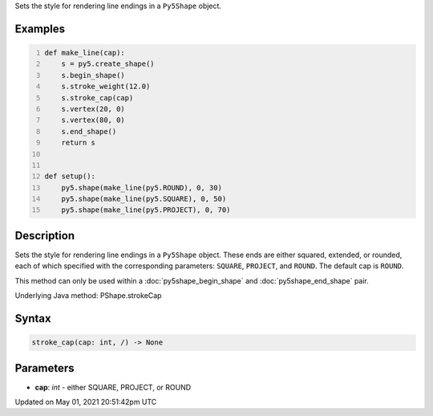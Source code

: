.. title: Py5Shape.stroke_cap()
.. slug: py5shape_stroke_cap
.. date: 2021-05-01 20:51:42 UTC+00:00
.. tags:
.. category:
.. link:
.. description: py5 Py5Shape.stroke_cap() documentation
.. type: text

Sets the style for rendering line endings in a ``Py5Shape`` object.

Examples
========

.. raw:: html

    <div class="example-table">

.. raw:: html

    <div class="example-row"><div class="example-cell-image">

.. image:: /images/reference/Py5Shape_stroke_cap_0.png
    :alt: example picture for stroke_cap()

.. raw:: html

    </div><div class="example-cell-code">

.. code:: python
    :number-lines:

    def make_line(cap):
        s = py5.create_shape()
        s.begin_shape()
        s.stroke_weight(12.0)
        s.stroke_cap(cap)
        s.vertex(20, 0)
        s.vertex(80, 0)
        s.end_shape()
        return s


    def setup():
        py5.shape(make_line(py5.ROUND), 0, 30)
        py5.shape(make_line(py5.SQUARE), 0, 50)
        py5.shape(make_line(py5.PROJECT), 0, 70)

.. raw:: html

    </div></div>

.. raw:: html

    </div>

Description
===========

Sets the style for rendering line endings in a ``Py5Shape`` object. These ends are either squared, extended, or rounded, each of which specified with the corresponding parameters: ``SQUARE``, ``PROJECT``, and ``ROUND``. The default cap is ``ROUND``.

This method can only be used within a :doc:`py5shape_begin_shape` and :doc:`py5shape_end_shape` pair.

Underlying Java method: PShape.strokeCap

Syntax
======

.. code:: python

    stroke_cap(cap: int, /) -> None

Parameters
==========

* **cap**: `int` - either SQUARE, PROJECT, or ROUND


Updated on May 01, 2021 20:51:42pm UTC

